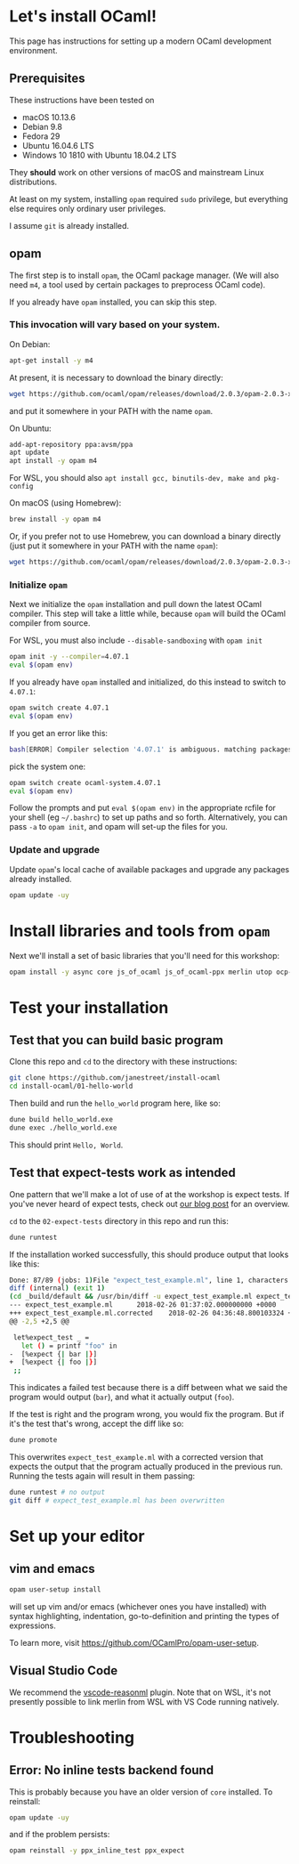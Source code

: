 * Let's install OCaml!

This page has instructions for setting up a modern OCaml development
environment.

** Prerequisites

These instructions have been tested on

- macOS 10.13.6
- Debian 9.8
- Fedora 29
- Ubuntu 16.04.6 LTS
- Windows 10 1810 with Ubuntu 18.04.2 LTS

They *should* work on other versions of macOS and mainstream Linux
distributions.

At least on my system, installing ~opam~ required ~sudo~ privilege, but
everything else requires only ordinary user privileges.

I assume ~git~ is already installed.

** opam

The first step is to install ~opam~, the OCaml package manager. (We will also
need ~m4~, a tool used by certain packages to preprocess OCaml code).

If you already have ~opam~ installed, you can skip this step.

*** This invocation will vary based on your system.

On Debian:

#+BEGIN_SRC bash
  apt-get install -y m4
#+END_SRC

At present, it is necessary to download the binary directly:

#+BEGIN_SRC bash
  wget https://github.com/ocaml/opam/releases/download/2.0.3/opam-2.0.3-x86_64-linux
#+END_SRC

and put it somewhere in your PATH with the name ~opam~.

On Ubuntu:

#+BEGIN_SRC bash
  add-apt-repository ppa:avsm/ppa
  apt update
  apt install -y opam m4
#+END_SRC

For WSL, you should also ~apt install gcc, binutils-dev, make and pkg-config~

On macOS (using Homebrew):

#+BEGIN_SRC bash
  brew install -y opam m4
#+END_SRC

Or, if you prefer not to use Homebrew, you can download a binary directly
(just put it somewhere in your PATH with the name ~opam~):

#+BEGIN_SRC bash
  wget https://github.com/ocaml/opam/releases/download/2.0.3/opam-2.0.3-x86_64-darwin
#+END_SRC

*** Initialize ~opam~

Next we initialize the ~opam~ installation and pull down the latest OCaml
compiler. This step will take a little while, because ~opam~ will build the
OCaml compiler from source.

For WSL, you must also include ~--disable-sandboxing~ with ~opam init~

#+BEGIN_SRC bash
  opam init -y --compiler=4.07.1
  eval $(opam env)
#+END_SRC

If you already have ~opam~ installed and initialized, do this instead to
switch to ~4.07.1~:

#+BEGIN_SRC bash
  opam switch create 4.07.1
  eval $(opam env)
#+END_SRC

If you get an error like this:
#+BEGIN_SRC bash
  bash[ERROR] Compiler selection '4.07.1' is ambiguous. matching packages: { ocaml-base-compiler.4.07.1, ocaml-system.4.07.1 }
#+END_SRC

pick the system one:

#+BEGIN_SRC bash
  opam switch create ocaml-system.4.07.1
  eval $(opam env)
#+END_SRC

Follow the prompts and put ~eval $(opam env)~ in the appropriate
rcfile for your shell (eg ~~/.bashrc~) to set up paths and so forth. Alternatively,
you can pass ~-a~ to ~opam init~, and opam will set-up the files for you.

*** Update and upgrade

Update ~opam~'s local cache of available packages and upgrade any packages
already installed.

#+BEGIN_SRC bash
  opam update -uy
#+END_SRC

* Install libraries and tools from ~opam~

Next we'll install a set of basic libraries that you'll need for this
workshop:

#+BEGIN_SRC bash
  opam install -y async core js_of_ocaml js_of_ocaml-ppx merlin utop ocp-indent
#+END_SRC

* Test your installation

** Test that you can build basic program

Clone this repo and ~cd~ to the directory with these instructions:

#+BEGIN_SRC bash
  git clone https://github.com/janestreet/install-ocaml
  cd install-ocaml/01-hello-world
#+END_SRC

Then build and run the ~hello_world~ program here, like so:

#+BEGIN_SRC bash
  dune build hello_world.exe
  dune exec ./hello_world.exe
#+END_SRC

This should print ~Hello, World~.

** Test that expect-tests work as intended

One pattern that we'll make a lot of use of at the workshop is expect tests.
If you've never heard of expect tests, check out [[https://blog.janestreet.com/testing-with-expectations/][our blog post]] for an
overview.

~cd~ to the ~02-expect-tests~ directory in this repo and run this:

#+BEGIN_SRC bash
  dune runtest
#+END_SRC

If the installation worked successfully, this should produce output that
looks like this:
#+BEGIN_SRC bash
  Done: 87/89 (jobs: 1)File "expect_test_example.ml", line 1, characters 0-0:
  diff (internal) (exit 1)
  (cd _build/default && /usr/bin/diff -u expect_test_example.ml expect_test_example.ml.corrected)
  --- expect_test_example.ml      2018-02-26 01:37:02.000000000 +0000
  +++ expect_test_example.ml.corrected    2018-02-26 04:36:48.800103324 +0000
  @@ -2,5 +2,5 @@

   let%expect_test _ =
     let () = printf "foo" in
  -  [%expect {| bar |}]
  +  [%expect {| foo |}]
   ;;
#+END_SRC

This indicates a failed test because there is a diff between what we said the
program would output (~bar~), and what it actually output (~foo~).

If the test is right and the program wrong, you would fix the program. But if
it's the test that's wrong, accept the diff like so:

#+BEGIN_SRC bash
  dune promote
#+END_SRC

This overwrites ~expect_test_example.ml~ with a corrected version that
expects the output that the program actually produced in the previous run.
Running the tests again will result in them passing:

#+BEGIN_SRC bash
  dune runtest # no output
  git diff # expect_test_example.ml has been overwritten
#+END_SRC

* Set up your editor

** vim and emacs

#+BEGIN_SRC bash
  opam user-setup install
#+END_SRC

will set up vim and/or emacs (whichever ones you have installed) with syntax
highlighting, indentation, go-to-definition and printing the types of
expressions.

To learn more, visit [[https://github.com/OCamlPro/opam-user-setup]].

** Visual Studio Code

We recommend the [[https://github.com/reasonml-editor/vscode-reasonml][vscode-reasonml]] plugin.
Note that on WSL, it's not presently possible to link merlin from WSL with VS Code running natively.

* Troubleshooting

** Error: No inline tests backend found

This is probably because you have an older version of ~core~ installed. To reinstall:

#+BEGIN_SRC bash
  opam update -uy
#+END_SRC

and if the problem persists:

#+BEGIN_SRC bash
  opam reinstall -y ppx_inline_test ppx_expect
#+END_SRC
